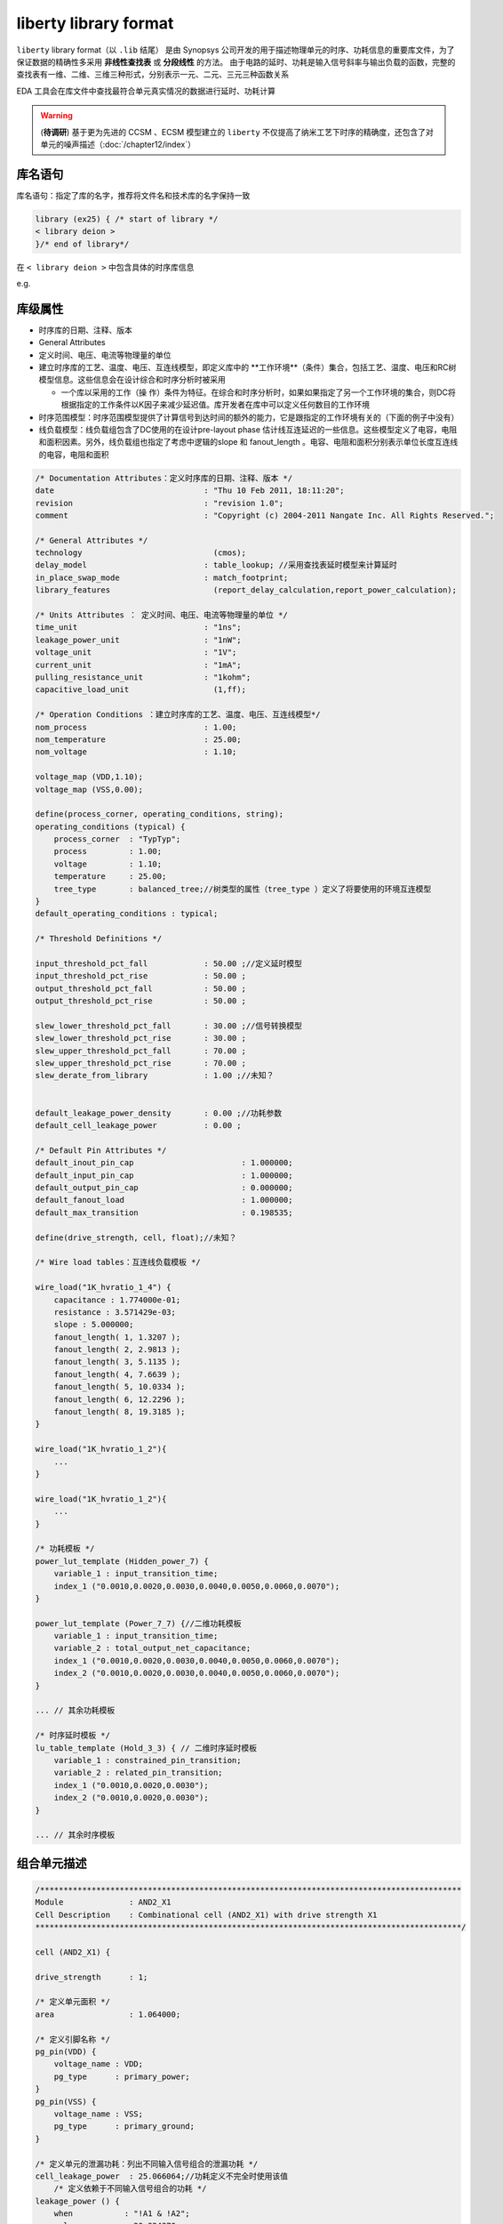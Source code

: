 liberty library format
===================================

``liberty`` library format（以 ``.lib`` 结尾） 是由 Synopsys 公司开发的用于描述物理单元的时序、功耗信息的重要库文件，为了保证数据的精确性多采用 **非线性查找表** 或 **分段线性** 的方法。 由于电路的延时、功耗是输入信号斜率与输出负载的函数，完整的查找表有一维、二维、三维三种形式，分别表示一元、二元、三元三种函数关系

EDA 工具会在库文件中查找最符合单元真实情况的数据进行延时、功耗计算

.. warning::
    (**待调研**) 基于更为先进的 CCSM 、ECSM 模型建立的 ``liberty`` 不仅提高了纳米工艺下时序的精确度，还包含了对单元的噪声描述（:doc:`/chapter12/index`）
库名语句
-------------

库名语句：指定了库的名字，推荐将文件名和技术库的名字保持一致

.. code-block:: lib
    
    library (ex25) { /* start of library */
    < library deion >
    }/* end of library*/

在 ``< library deion >``  中包含具体的时序库信息

e.g.

.. figure:: ./时序库库头信息.png

库级属性
----------------------------

- 时序库的日期、注释、版本
- General Attributes
- 定义时间、电压、电流等物理量的单位
- 建立时序库的工艺、温度、电压、互连线模型，即定义库中的 **工作环境**（条件）集合，包括工艺、温度、电压和RC树模型信息。这些信息会在设计综合和时序分析时被采用

  - 一个库以采用的工作（操 作）条件为特征。在综合和时序分析时，如果如果指定了另一个工作环境的集合，则DC将根据指定的工作条件以K因子来减少延迟值。库开发者在库中可以定义任何数目的工作环境

- 时序范围模型：时序范围模型提供了计算信号到达时间的额外的能力，它是跟指定的工作环境有关的（下面的例子中没有）
- 线负载模型：线负载组包含了DC使用的在设计pre-layout phase 估计线互连延迟的一些信息。这些模型定义了电容，电阻和面积因素。另外，线负载组也指定了考虑中逻辑的slope 和 fanout_length 。电容、电阻和面积分别表示单位长度互连线的电容，电阻和面积

.. code-block ::

    /* Documentation Attributes：定义时序库的日期、注释、版本 */
    date                    		: "Thu 10 Feb 2011, 18:11:20";
    revision                		: "revision 1.0";
    comment                 		: "Copyright (c) 2004-2011 Nangate Inc. All Rights Reserved.";

    /* General Attributes */
    technology              		  (cmos);
    delay_model             		: table_lookup; //采用查找表延时模型来计算延时
    in_place_swap_mode      		: match_footprint;
    library_features        		  (report_delay_calculation,report_power_calculation);

    /* Units Attributes ： 定义时间、电压、电流等物理量的单位 */
    time_unit               		: "1ns";
    leakage_power_unit      		: "1nW";
    voltage_unit            		: "1V";
    current_unit            		: "1mA";
    pulling_resistance_unit 		: "1kohm";
    capacitive_load_unit    		  (1,ff);

    /* Operation Conditions ：建立时序库的工艺、温度、电压、互连线模型*/
    nom_process             		: 1.00;
    nom_temperature         		: 25.00;
    nom_voltage             		: 1.10;

    voltage_map (VDD,1.10);
    voltage_map (VSS,0.00);

    define(process_corner, operating_conditions, string);
    operating_conditions (typical) {
        process_corner	: "TypTyp";
        process       	: 1.00;
        voltage       	: 1.10;
        temperature   	: 25.00;
        tree_type     	: balanced_tree;//树类型的属性（tree_type ）定义了将要使用的环境互连模型
    }
    default_operating_conditions : typical;

    /* Threshold Definitions */

    input_threshold_pct_fall      	: 50.00 ;//定义延时模型
    input_threshold_pct_rise      	: 50.00 ;
    output_threshold_pct_fall     	: 50.00 ;
    output_threshold_pct_rise     	: 50.00 ;

    slew_lower_threshold_pct_fall 	: 30.00 ;//信号转换模型
    slew_lower_threshold_pct_rise 	: 30.00 ;
    slew_upper_threshold_pct_fall 	: 70.00 ;
    slew_upper_threshold_pct_rise 	: 70.00 ;
    slew_derate_from_library      	: 1.00 ;//未知？

    
    default_leakage_power_density 	: 0.00 ;//功耗参数
    default_cell_leakage_power    	: 0.00 ;

    /* Default Pin Attributes */
    default_inout_pin_cap       		: 1.000000;
    default_input_pin_cap       		: 1.000000;
    default_output_pin_cap      		: 0.000000;
    default_fanout_load         		: 1.000000;
    default_max_transition      		: 0.198535;

    define(drive_strength, cell, float);//未知？

    /* Wire load tables：互连线负载模板 */

    wire_load("1K_hvratio_1_4") {
        capacitance : 1.774000e-01;
        resistance : 3.571429e-03;
        slope : 5.000000;
        fanout_length( 1, 1.3207 );
        fanout_length( 2, 2.9813 );
        fanout_length( 3, 5.1135 );
        fanout_length( 4, 7.6639 );
        fanout_length( 5, 10.0334 );
        fanout_length( 6, 12.2296 );
        fanout_length( 8, 19.3185 );
    }

    wire_load("1K_hvratio_1_2"){
        ...
    }

    wire_load("1K_hvratio_1_2"){
        ...
    }

    /* 功耗模板 */
    power_lut_template (Hidden_power_7) {
        variable_1 : input_transition_time;
        index_1 ("0.0010,0.0020,0.0030,0.0040,0.0050,0.0060,0.0070");
    }

    power_lut_template (Power_7_7) {//二维功耗模板
        variable_1 : input_transition_time;
        variable_2 : total_output_net_capacitance;
        index_1 ("0.0010,0.0020,0.0030,0.0040,0.0050,0.0060,0.0070");
        index_2 ("0.0010,0.0020,0.0030,0.0040,0.0050,0.0060,0.0070");
    }

    ... // 其余功耗模板

    /* 时序延时模板 */
    lu_table_template (Hold_3_3) { // 二维时序延时模板
        variable_1 : constrained_pin_transition;
        variable_2 : related_pin_transition;
        index_1 ("0.0010,0.0020,0.0030");
        index_2 ("0.0010,0.0020,0.0030");
    }

    ... // 其余时序模板

组合单元描述
---------------------

.. code-block::

    /******************************************************************************************
    Module          	: AND2_X1
    Cell Description	: Combinational cell (AND2_X1) with drive strength X1
    *******************************************************************************************/

    cell (AND2_X1) {

    drive_strength     	: 1;

    /* 定义单元面积 */
    area               	: 1.064000;
    
    /* 定义引脚名称 */
    pg_pin(VDD) {
        voltage_name : VDD;
        pg_type      : primary_power;
    }
    pg_pin(VSS) {
        voltage_name : VSS;
        pg_type      : primary_ground;
    }

    /* 定义单元的泄漏功耗：列出不同输入信号组合的泄漏功耗 */
    cell_leakage_power 	: 25.066064;//功耗定义不完全时使用该值
        /* 定义依赖于不同输入信号组合的功耗 */
    leakage_power () {
        when           : "!A1 & !A2";
        value          : 20.324370;
    }
    leakage_power () {
        when           : "!A1 & A2";
        value          : 30.850688;
    }
    leakage_power () {
        when           : "A1 & !A2";
        value          : 20.622958;
    }
    leakage_power () {
        when           : "A1 & A2";
        value          : 28.466240;
    }

    /* 对单元端口 A1、A2、ZN 的定义 */
    pin (A1) {

        direction		: input;
        related_power_pin		: "VDD";
        related_ground_pin		: "VSS";
        capacitance		: 0.918145;
        fall_capacitance	: 0.874832;
        rise_capacitance	: 0.918145;
    }

    pin (A2) {

        direction		: input;
        related_power_pin		: "VDD";
        related_ground_pin		: "VSS";
        capacitance		: 0.974630;
        fall_capacitance	: 0.894119;
        rise_capacitance	: 0.974630;
    }

    pin (ZN) {

        direction		: output;
        related_power_pin	: "VDD";
        related_ground_pin	: "VSS";
        max_capacitance		: 60.577400;
        function		: "(A1 & A2)";

        /* 时序信息  */
        timing () {

            related_pin	   : "A1";
            timing_sense	   : positive_unate;// timing_sense 定义了输入影响输出的方式，positive_unate 表示 ZN 与 A1 正相关，即变化方向相同

            cell_fall(Timing_7_7) {//信号 ZN 下降的单元传播延时，Index_1 是输入信号 A1 的转换时间
                index_1 ("0.00117378,0.00472397,0.0171859,0.0409838,0.0780596,0.130081,0.198535");
                index_2 ("0.365616,1.893040,3.786090,7.572170,15.144300,30.288700,60.577400");
                values ("0.0217822,0.0253224,0.0288237,0.0346827,0.0448323,0.0636086,0.100366", \
                        "0.0233179,0.0268545,0.0303556,0.0362159,0.0463659,0.0651426,0.101902", \
                        "0.0296429,0.0331470,0.0366371,0.0425000,0.0526603,0.0714467,0.108208", \
                        "0.0402311,0.0440292,0.0477457,0.0538394,0.0641187,0.0829203,0.119654", \
                        "0.0511250,0.0554077,0.0595859,0.0662932,0.0771901,0.0963434,0.133061", \
                        "0.0625876,0.0673198,0.0719785,0.0794046,0.0910973,0.110757,0.147656", \
                        "0.0748282,0.0800098,0.0851434,0.0933663,0.106111,0.126669,0.163872");
            }
            cell_rise(Timing_7_7) {//信号 ZN 上升的单元传播延时，Index_1 是输入信号 A1 的转换时间
                index_1 ("0.00117378,0.00472397,0.0171859,0.0409838,0.0780596,0.130081,0.198535");
                index_2 ("0.365616,1.893040,3.786090,7.572170,15.144300,30.288700,60.577400");
                values ("0.0229273,0.0278833,0.0331544,0.0428051,0.0612642,0.0977350,0.170492", \
                        "0.0241796,0.0291333,0.0344028,0.0440520,0.0625091,0.0989835,0.171743", \
                        "0.0292313,0.0341494,0.0393813,0.0489834,0.0674111,0.103888,0.176663", \
                        "0.0361806,0.0413104,0.0466212,0.0562627,0.0746023,0.110992,0.183728", \
                        "0.0417222,0.0473804,0.0529449,0.0626244,0.0809404,0.117314,0.189941", \
                        "0.0458217,0.0520530,0.0581948,0.0682722,0.0865488,0.122733,0.195364", \
                        "0.0483588,0.0550898,0.0619209,0.0728347,0.0914012,0.127549,0.200020");
            }
            fall_transition(Timing_7_7) {//与输入信号A1相关的输出信号ZN下降的转换时间
                index_1 ("0.00117378,0.00472397,0.0171859,0.0409838,0.0780596,0.130081,0.198535");
                index_2 ("0.365616,1.893040,3.786090,7.572170,15.144300,30.288700,60.577400");
                values ("0.00449470,0.00613737,0.00800970,0.0116129,0.0188827,0.0341035,0.0656991", \
                        "0.00449457,0.00613918,0.00801067,0.0116136,0.0188830,0.0341032,0.0656996", \
                        "0.00452853,0.00617737,0.00804415,0.0116355,0.0188923,0.0341059,0.0656998", \
                        "0.00583601,0.00731234,0.00900023,0.0122896,0.0191954,0.0341882,0.0657049", \
                        "0.00766157,0.00916530,0.0108343,0.0139762,0.0204666,0.0348159,0.0657938", \
                        "0.00965692,0.0112246,0.0129530,0.0160624,0.0221739,0.0357885,0.0662734", \
                        "0.0119231,0.0135596,0.0153789,0.0185944,0.0245249,0.0373595,0.0668921");
            }
            rise_transition(Timing_7_7) {//与输入信号A1相关的输出信号ZN上升的转换时间
                index_1 ("0.00117378,0.00472397,0.0171859,0.0409838,0.0780596,0.130081,0.198535");
                index_2 ("0.365616,1.893040,3.786090,7.572170,15.144300,30.288700,60.577400");
                values ("0.00572880,0.00891685,0.0128187,0.0208943,0.0377688,0.0722247,0.141354", \
                        "0.00572757,0.00891940,0.0128191,0.0208911,0.0377733,0.0722335,0.141353", \
                        "0.00575739,0.00894876,0.0128462,0.0209084,0.0377703,0.0722407,0.141356", \
                        "0.00671156,0.00966231,0.0133885,0.0212253,0.0378500,0.0722258,0.141369", \
                        "0.00818272,0.0110287,0.0143519,0.0217385,0.0381954,0.0723902,0.141349", \
                        "0.00991536,0.0129659,0.0161539,0.0228147,0.0385411,0.0726187,0.141516", \
                        "0.0119755,0.0151970,0.0186081,0.0248105,0.0395074,0.0729589,0.141761");
            }
        }

        timing () {

            related_pin	   : "A2";
            timing_sense	   : positive_unate;

            cell_fall(Timing_7_7) {
                index_1 ("0.00117378,0.00472397,0.0171859,0.0409838,0.0780596,0.130081,0.198535");
                index_2 ("0.365616,1.893040,3.786090,7.572170,15.144300,30.288700,60.577400");
                values ("0.0239949,0.0275975,0.0311598,0.0371031,0.0473463,0.0662033,0.103011", \
                        "0.0255669,0.0291678,0.0327291,0.0386739,0.0489182,0.0677760,0.104585", \
                        "0.0319701,0.0355491,0.0391003,0.0450456,0.0552974,0.0741632,0.110978", \
                        "0.0434655,0.0472450,0.0509446,0.0570185,0.0673368,0.0862117,0.123012", \
                        "0.0556722,0.0599286,0.0640715,0.0707302,0.0816015,0.100770,0.137535", \
                        "0.0685793,0.0732749,0.0778555,0.0851681,0.0967322,0.116339,0.153273", \
                        "0.0826468,0.0877448,0.0927479,0.100713,0.113127,0.133390,0.170486");
            }
            cell_rise(Timing_7_7) {
                index_1 ("0.00117378,0.00472397,0.0171859,0.0409838,0.0780596,0.130081,0.198535");
                index_2 ("0.365616,1.893040,3.786090,7.572170,15.144300,30.288700,60.577400");
                values ("0.0242401,0.0291962,0.0344675,0.0441201,0.0625805,0.0990542,0.171801", \
                        "0.0255584,0.0305130,0.0357827,0.0454343,0.0638975,0.100369,0.173119", \
                        "0.0294291,0.0343648,0.0396144,0.0492411,0.0676866,0.104173,0.176930", \
                        "0.0349546,0.0400471,0.0453740,0.0550447,0.0734601,0.109904,0.182664", \
                        "0.0400649,0.0454754,0.0509759,0.0607322,0.0791520,0.115586,0.188291", \
                        "0.0437777,0.0496859,0.0555709,0.0656195,0.0841134,0.120470,0.193165", \
                        "0.0457090,0.0521251,0.0585676,0.0691868,0.0880108,0.124497,0.197148");
            }
            fall_transition(Timing_7_7) {
                index_1 ("0.00117378,0.00472397,0.0171859,0.0409838,0.0780596,0.130081,0.198535");
                index_2 ("0.365616,1.893040,3.786090,7.572170,15.144300,30.288700,60.577400");
                values ("0.00471394,0.00634454,0.00821102,0.0117966,0.0190382,0.0342159,0.0657737", \
                        "0.00471391,0.00634604,0.00821227,0.0117981,0.0190383,0.0342154,0.0657720", \
                        "0.00472858,0.00636732,0.00823258,0.0118121,0.0190443,0.0342171,0.0657739", \
                        "0.00577932,0.00724331,0.00893038,0.0122586,0.0192546,0.0342798,0.0657801", \
                        "0.00756354,0.00903153,0.0106837,0.0138481,0.0203985,0.0348060,0.0658584", \
                        "0.00942122,0.0109441,0.0126352,0.0157346,0.0219195,0.0356900,0.0662760", \
                        "0.0114239,0.0129875,0.0147361,0.0178899,0.0238428,0.0368950,0.0667496");
            }
            rise_transition(Timing_7_7) {
                index_1 ("0.00117378,0.00472397,0.0171859,0.0409838,0.0780596,0.130081,0.198535");
                index_2 ("0.365616,1.893040,3.786090,7.572170,15.144300,30.288700,60.577400");
                values ("0.00572830,0.00891869,0.0128184,0.0208944,0.0377764,0.0722278,0.141362", \
                        "0.00572847,0.00891651,0.0128194,0.0208942,0.0377760,0.0722301,0.141366", \
                        "0.00574608,0.00893558,0.0128334,0.0209016,0.0377751,0.0722257,0.141362", \
                        "0.00624225,0.00936830,0.0131855,0.0211105,0.0378266,0.0722281,0.141368", \
                        "0.00717298,0.0102127,0.0138473,0.0215165,0.0380542,0.0723155,0.141361", \
                        "0.00848158,0.0115952,0.0150567,0.0223372,0.0384207,0.0724943,0.141439", \
                        "0.0100150,0.0133287,0.0168266,0.0237260,0.0392895,0.0729088,0.141632");
            }
        }

        /* 单元内部功耗 */
        internal_power () {

            related_pin	         : "A1";
            fall_power(Power_7_7) {// 当输入信号 A2 等于 1，输入信号 A1 在不同转换时间下，端口ZN信号信号下降所消耗的内部功耗
                index_1 ("0.00117378,0.00472397,0.0171859,0.0409838,0.0780596,0.130081,0.198535");
                index_2 ("0.365616,1.893040,3.786090,7.572170,15.144300,30.288700,60.577400");
                values ("2.707163,2.939134,3.111270,3.271119,3.366153,3.407657,3.420511", \
                        "2.676697,2.905713,3.073189,3.236823,3.334156,3.373344,3.387400", \
                        "2.680855,2.891263,3.047784,3.212948,3.315296,3.360694,3.377614", \
                        "2.821141,3.032707,3.182020,3.338567,3.444608,3.488752,3.508229", \
                        "3.129641,3.235525,3.357993,3.567372,3.743682,3.792092,3.808289", \
                        "3.724304,3.738737,3.808381,3.980825,4.147999,4.278043,4.311323", \
                        "4.526175,4.492292,4.510220,4.634217,4.814899,4.934862,5.047389");
            }
            rise_power(Power_7_7) {// 当输入信号 A2 等于 1，输入信号 A1 在不同转换时间下，端口ZN信号信号上升所消耗的内部功耗
                index_1 ("0.00117378,0.00472397,0.0171859,0.0409838,0.0780596,0.130081,0.198535");
                index_2 ("0.365616,1.893040,3.786090,7.572170,15.144300,30.288700,60.577400");
                values ("1.823439,1.926997,1.963153,2.028865,1.957837,2.123314,2.075262", \
                        "1.796317,1.896145,1.960625,2.014112,2.050786,2.046472,1.972327", \
                        "1.811604,1.886741,1.955658,1.978263,1.965671,1.963736,2.071227", \
                        "1.997387,2.045930,2.092357,2.063643,2.099127,1.932089,2.131341", \
                        "2.367285,2.439718,2.440043,2.403446,2.305848,2.351146,2.195145", \
                        "2.916140,2.994325,3.044451,2.962881,2.836259,2.781564,2.633645", \
                        "3.687718,3.756085,3.789394,3.792984,3.773583,3.593022,3.405552");
            }
        }

        internal_power () {

            related_pin	         : "A2";
            fall_power(Power_7_7) {// 当输入信号 A1 等于 1，输入信号 A2 在不同转换时间下，端口ZN信号信号下降所消耗的内部功耗
                index_1 ("0.00117378,0.00472397,0.0171859,0.0409838,0.0780596,0.130081,0.198535");
                index_2 ("0.365616,1.893040,3.786090,7.572170,15.144300,30.288700,60.577400");
                values ("3.037418,3.256810,3.431183,3.608914,3.718690,3.769096,3.795202", \
                        "3.008434,3.225727,3.401854,3.575115,3.690150,3.744665,3.770126", \
                        "3.019161,3.227246,3.396745,3.567796,3.687272,3.742217,3.772264", \
                        "3.209283,3.383153,3.545968,3.708113,3.823034,3.876287,3.908345", \
                        "3.515341,3.612604,3.759132,3.957421,4.125916,4.183148,4.215191", \
                        "4.067419,4.111031,4.206104,4.363313,4.545920,4.679285,4.713087", \
                        "4.900192,4.882841,4.918321,5.018351,5.199236,5.309747,5.420047");
            }
            rise_power(Power_7_7) {// 当输入信号 A1 等于 1，输入信号 A2 在不同转换时间下，端口ZN信号信号下降所消耗的内部功耗
                index_1 ("0.00117378,0.00472397,0.0171859,0.0409838,0.0780596,0.130081,0.198535");
                index_2 ("0.365616,1.893040,3.786090,7.572170,15.144300,30.288700,60.577400");
                values ("1.826567,1.923081,1.948203,2.039180,2.076657,2.044749,1.913708", \
                        "1.800512,1.903364,1.974517,2.016468,2.024243,1.959196,1.817329", \
                        "1.781119,1.870353,1.937484,1.966376,2.010382,1.978551,1.849007", \
                        "1.856892,1.933118,1.937117,1.991598,2.024542,1.995340,1.788981", \
                        "2.103379,2.174172,2.204352,2.188346,2.094260,2.063115,2.133599", \
                        "2.500764,2.607899,2.629193,2.623620,2.539760,2.417873,2.489576", \
                        "3.041217,3.139373,3.221432,3.253461,3.258340,3.164002,3.111013");
            }
        }
    }

    }

时序单元描述
-----------------------

.. code-block::

    /******************************************************************************************
    Module          	: DFF_X1
    Cell Description	: Pos.edge D-Flip-Flop with drive strength X1
    *******************************************************************************************/

    cell (DFF_X1) {

    drive_strength     	: 1;//? 驱动力

    ff ("IQ" , "IQN") {             // IQ 是触发器输入信号的非反相输出端， IQN 是触发器的反向输出端
        next_state         	: "D";  // 定义时钟有效时，触发器输出信号
        clocked_on         	: "CK"; // 定义触发器时钟信号上升沿有效
    }

    area               	: 4.522000;
    pg_pin(VDD) {
        voltage_name : VDD;
        pg_type      : primary_power;
    }
    pg_pin(VSS) {
        voltage_name : VSS;
        pg_type      : primary_ground;
    }


    cell_leakage_power 	: 79.112308;

    leakage_power () {
        when           : "!CK & !D & !Q & QN";
        value          : 73.812310;
    }
    leakage_power () {
        when           : "!CK & !D & Q & !QN";
        value          : 77.650980;
    }
    leakage_power () {
        when           : "!CK & D & !Q & QN";
        value          : 84.084352;
    }
    leakage_power () {
        when           : "!CK & D & Q & !QN";
        value          : 82.786902;
    }
    leakage_power () {
        when           : "CK & !D & !Q & QN";
        value          : 78.328514;
    }
    leakage_power () {
        when           : "CK & !D & Q & !QN";
        value          : 68.431484;
    }
    leakage_power () {
        when           : "CK & D & !Q & QN";
        value          : 92.268539;
    }
    leakage_power () {
        when           : "CK & D & Q & !QN";
        value          : 75.535383;
    }

    /* 针对 D 端口进行定义 */
    pin (D) {

        direction		: input;
        related_power_pin		: "VDD";
        related_ground_pin		: "VSS";
        capacitance		: 1.140290;
        fall_capacitance	: 1.062342;
        rise_capacitance	: 1.140290;

        /* 定义 CK 的上升沿用于 hold 时间检查 */
        timing () {

            related_pin	   : "CK";
            timing_type	   : hold_rising;
            fall_constraint(Hold_3_3) { // 定义输入端口 D 从高电平转化到低电平的 hold 时间
                index_1 ("0.00117378,0.0449324,0.198535");
                index_2 ("0.00117378,0.0449324,0.198535");
                values ("0.001650,0.010970,0.010626", \
                        "0.004131,0.010748,0.006379", \
                        "0.143222,0.153005,0.144764");
            }
            rise_constraint(Hold_3_3) { // 定义输入端口 D 从低电平转化到高电平的 hold 时间
                index_1 ("0.00117378,0.0449324,0.198535");
                index_2 ("0.00117378,0.0449324,0.198535");
                values ("0.003805,0.015977,0.020421", \
                        "0.016803,0.029868,0.034184", \
                        "0.098513,0.113992,0.121949");
            }
        }

        /* 定义 CK 的上升沿用于 setup 时间检查 */
        timing () {

            related_pin	   : "CK";
            timing_type	   : setup_rising;
            fall_constraint(Setup_3_3) { // 定义输入端口 D 从高电平转化到低电平的 setup 时间
                index_1 ("0.00117378,0.0449324,0.198535");
                index_2 ("0.00117378,0.0449324,0.198535");
                values ("0.036831,0.022224,0.015916", \
                        "0.054595,0.039810,0.033507", \
                        "0.100487,0.085013,0.077078");
            }
            rise_constraint(Setup_3_3) { // 定义输入端口 D 从低电平转化到高电平的 setup 时间
                index_1 ("0.00117378,0.0449324,0.198535");
                index_2 ("0.00117378,0.0449324,0.198535");
                values ("0.029299,0.024425,0.037712", \
                        "0.041187,0.034581,0.045743", \
                        "0.055773,0.045995,0.054260");
            }
        }

        internal_power () {

            when          	: "!CK & !Q & QN";

            fall_power(Hidden_power_7) {
                index_1 ("0.00117378,0.00472397,0.0171859,0.0409838,0.0780596,0.130081,0.198535");
                values ("4.282350,4.262724,4.232647,4.257524,4.440015,4.830113,5.453793");
            }
            rise_power(Hidden_power_7) {
                index_1 ("0.00117378,0.00472397,0.0171859,0.0409838,0.0780596,0.130081,0.198535");
                values ("3.123160,3.087455,3.057099,3.089699,3.264636,3.641862,4.248752");
            }

        }

        internal_power () {

            when          	: "!CK & Q & !QN";

            fall_power(Hidden_power_7) {
                index_1 ("0.00117378,0.00472397,0.0171859,0.0409838,0.0780596,0.130081,0.198535");
                values ("4.225775,4.204949,4.176186,4.201258,4.386545,4.779222,5.403637");
            }
            rise_power(Hidden_power_7) {
                index_1 ("0.00117378,0.00472397,0.0171859,0.0409838,0.0780596,0.130081,0.198535");
                values ("3.083037,3.048137,3.017534,3.048552,3.218148,3.591164,4.190437");
            }

        }

        internal_power () {

            when          	: "CK & !Q & QN";

            fall_power(Hidden_power_7) {
                index_1 ("0.00117378,0.00472397,0.0171859,0.0409838,0.0780596,0.130081,0.198535");
                values ("0.734644,0.711876,0.699974,0.693873,0.690560,0.688463,0.686629");
            }
            rise_power(Hidden_power_7) {
                index_1 ("0.00117378,0.00472397,0.0171859,0.0409838,0.0780596,0.130081,0.198535");
                values ("-0.629039,-0.632808,-0.635332,-0.637084,-0.638669,-0.639510,-0.640648");
            }

        }

        internal_power () {

            when          	: "CK & Q & !QN";

            fall_power(Hidden_power_7) {
                index_1 ("0.00117378,0.00472397,0.0171859,0.0409838,0.0780596,0.130081,0.198535");
                values ("0.649761,0.657430,0.659383,0.658763,0.658012,0.657721,0.657131");
            }
            rise_power(Hidden_power_7) {
                index_1 ("0.00117378,0.00472397,0.0171859,0.0409838,0.0780596,0.130081,0.198535");
                values ("-0.433510,-0.498326,-0.553300,-0.573050,-0.585298,-0.593057,-0.598187");
            }

        }
    }

    pin (CK) {

        direction		: input;
        related_power_pin		: "VDD";
        related_ground_pin		: "VSS";
        clock   		: true;
        capacitance		: 0.949653;
        fall_capacitance	: 0.856440;
        rise_capacitance	: 0.949653;

        timing () {

            related_pin	   : "CK";
            timing_type	   : min_pulse_width;
            fall_constraint(Pulse_width_3) {
                index_1 ("0.00117378,0.0449324,0.198535");
                values ("0.052454,0.068941,0.198733");
            }
            rise_constraint(Pulse_width_3) {
                index_1 ("0.00117378,0.0449324,0.198535");
                values ("0.052454,0.055730,0.198733");
            }
        }

        internal_power () {

            when          	: "!D & !Q & QN";

            fall_power(Hidden_power_7) {
                index_1 ("0.00117378,0.00472397,0.0171859,0.0409838,0.0780596,0.130081,0.198535");
                values ("4.497803,4.465589,4.474442,4.653631,5.024863,5.612265,6.462059");
            }
            rise_power(Hidden_power_7) {
                index_1 ("0.00117378,0.00472397,0.0171859,0.0409838,0.0780596,0.130081,0.198535");
                values ("2.441622,2.424683,2.419478,2.538300,2.868236,3.458473,4.350696");
            }

        }

        internal_power () {

            when          	: "!D & Q & !QN";

            fall_power(Hidden_power_7) {
                index_1 ("0.00117378,0.00472397,0.0171859,0.0409838,0.0780596,0.130081,0.198535");
                values ("7.580013,7.545830,7.553889,7.732922,8.104180,8.689834,9.534370");
            }
            rise_power(scalar) {values ("0.0");
            }

        }

        internal_power () {

            when          	: "D & !Q & QN";

            fall_power(Hidden_power_7) {
                index_1 ("0.00117378,0.00472397,0.0171859,0.0409838,0.0780596,0.130081,0.198535");
                values ("7.539890,7.504660,7.510408,7.700613,8.104432,8.735168,9.638019");
            }
            rise_power(scalar) {values ("0.0");
            }

        }

        internal_power () {

            when          	: "D & Q & !QN";

            fall_power(Hidden_power_7) {
                index_1 ("0.00117378,0.00472397,0.0171859,0.0409838,0.0780596,0.130081,0.198535");
                values ("4.265302,4.236623,4.243058,4.421492,4.793004,5.381130,6.226269");
            }
            rise_power(Hidden_power_7) {
                index_1 ("0.00117378,0.00472397,0.0171859,0.0409838,0.0780596,0.130081,0.198535");
                values ("2.627385,2.610493,2.608469,2.730149,3.052950,3.639302,4.526135");
            }

        }
    }

    pin (Q) {

        direction		: output;
        related_power_pin	: "VDD";
        related_ground_pin	: "VSS";
        max_capacitance		: 60.730000;
        function		: "IQ";

        timing () {

            related_pin	   : "CK";
            timing_type	   : rising_edge;
            timing_sense	   : non_unate;

            cell_fall(Timing_7_7) {
                index_1 ("0.00117378,0.00472397,0.0171859,0.0409838,0.0780596,0.130081,0.198535");
                index_2 ("0.365616,1.897810,3.795620,7.591250,15.182500,30.365000,60.730000");
                values ("0.0766596,0.0798075,0.0830620,0.0887201,0.0987256,0.117420,0.154208", \
                        "0.0781451,0.0812961,0.0845506,0.0902064,0.100214,0.118901,0.155689", \
                        "0.0834509,0.0865996,0.0898538,0.0955104,0.105520,0.124208,0.161007", \
                        "0.0898134,0.0929656,0.0962190,0.101880,0.111891,0.130580,0.167368", \
                        "0.0948029,0.0979521,0.101199,0.106852,0.116848,0.135526,0.172330", \
                        "0.0980374,0.101184,0.104444,0.110089,0.120091,0.138781,0.175556", \
                        "0.0991226,0.102262,0.105515,0.111166,0.121175,0.139862,0.176647");
            }
            cell_rise(Timing_7_7) {
                index_1 ("0.00117378,0.00472397,0.0171859,0.0409838,0.0780596,0.130081,0.198535");
                index_2 ("0.365616,1.897810,3.795620,7.591250,15.182500,30.365000,60.730000");
                values ("0.0828120,0.0863005,0.0900538,0.0980799,0.115488,0.151502,0.224142", \
                        "0.0843002,0.0877892,0.0915421,0.0995682,0.116978,0.152987,0.225636", \
                        "0.0894747,0.0929639,0.0967178,0.104737,0.122148,0.158157,0.230802", \
                        "0.0956394,0.0991291,0.102879,0.110903,0.128306,0.164314,0.236967", \
                        "0.100388,0.103879,0.107634,0.115656,0.133046,0.169055,0.241706", \
                        "0.103693,0.107179,0.110951,0.118968,0.136339,0.172342,0.244989", \
                        "0.105393,0.108883,0.112684,0.120677,0.138011,0.173995,0.246637");
            }
            fall_transition(Timing_7_7) {
                index_1 ("0.00117378,0.00472397,0.0171859,0.0409838,0.0780596,0.130081,0.198535");
                index_2 ("0.365616,1.897810,3.795620,7.591250,15.182500,30.365000,60.730000");
                values ("0.00509944,0.00667713,0.00843811,0.0118927,0.0190266,0.0342192,0.0659466", \
                        "0.00509868,0.00668041,0.00844158,0.0118927,0.0190271,0.0342175,0.0659329", \
                        "0.00509874,0.00668007,0.00844172,0.0118938,0.0190260,0.0342101,0.0659479", \
                        "0.00510320,0.00667800,0.00844104,0.0118947,0.0190254,0.0342112,0.0659275", \
                        "0.00510062,0.00667299,0.00843851,0.0118941,0.0190265,0.0342181,0.0659411", \
                        "0.00510293,0.00667931,0.00844589,0.0118941,0.0190310,0.0342213,0.0659159", \
                        "0.00510747,0.00668127,0.00844377,0.0118974,0.0190248,0.0342139,0.0659304");
            }
            rise_transition(Timing_7_7) {
                index_1 ("0.00117378,0.00472397,0.0171859,0.0409838,0.0780596,0.130081,0.198535");
                index_2 ("0.365616,1.897810,3.795620,7.591250,15.182500,30.365000,60.730000");
                values ("0.00623451,0.00895183,0.0123373,0.0202600,0.0373722,0.0719784,0.141272", \
                        "0.00623484,0.00895495,0.0123329,0.0202604,0.0373685,0.0719779,0.141269", \
                        "0.00623822,0.00895003,0.0123317,0.0202595,0.0373725,0.0719774,0.141268", \
                        "0.00624078,0.00895914,0.0123355,0.0202606,0.0373701,0.0719776,0.141269", \
                        "0.00624423,0.00896103,0.0123353,0.0202645,0.0373728,0.0719740,0.141265", \
                        "0.00624876,0.00896943,0.0123402,0.0202634,0.0373720,0.0719776,0.141271", \
                        "0.00627065,0.00898833,0.0123576,0.0202666,0.0373714,0.0719777,0.141271");
            }
        }

        internal_power () {

            related_pin	         : "CK";
            fall_power(Power_7_7) {
                index_1 ("0.00117378,0.00472397,0.0171859,0.0409838,0.0780596,0.130081,0.198535");
                index_2 ("0.365616,1.897810,3.795620,7.591250,15.182500,30.365000,60.730000");
                values ("3.976646,4.055223,4.115315,4.258488,4.315315,4.372446,4.284551", \
                        "3.960900,4.039375,4.093985,4.247803,4.298686,4.362464,4.242090", \
                        "3.961073,4.034732,4.093420,4.250343,4.314382,4.307469,4.371643", \
                        "4.027238,4.102224,4.169560,4.322728,4.386049,4.407954,4.439979", \
                        "4.183792,4.263914,4.327710,4.478893,4.558656,4.584350,4.553607", \
                        "4.496796,4.579863,4.619351,4.782886,4.821955,4.868241,4.886405", \
                        "4.940885,5.010195,5.068653,5.252005,5.313253,5.302025,5.261229");
            }
            rise_power(Power_7_7) {
                index_1 ("0.00117378,0.00472397,0.0171859,0.0409838,0.0780596,0.130081,0.198535");
                index_2 ("0.365616,1.897810,3.795620,7.591250,15.182500,30.365000,60.730000");
                values ("4.357977,4.355108,4.344618,4.381384,4.417019,4.381589,4.469754", \
                        "4.349755,4.337047,4.334989,4.387289,4.395348,4.364141,4.471032", \
                        "4.354155,4.307118,4.302735,4.369440,4.413914,4.398943,4.329968", \
                        "4.404122,4.381596,4.379717,4.426014,4.449847,4.464205,4.516372", \
                        "4.577598,4.559692,4.544906,4.583244,4.628942,4.665534,4.674996", \
                        "4.890110,4.873307,4.869868,4.903053,4.944075,4.950879,4.978803", \
                        "5.343092,5.333614,5.326871,5.351517,5.389055,5.414645,5.293971");
            }
        }
    }

    pin (QN) {

        direction		: output;
        related_power_pin	: "VDD";
        related_ground_pin	: "VSS";
        max_capacitance		: 60.272200;
        function		: "IQN";

        timing () {

            related_pin	   : "CK";
            timing_type	   : rising_edge;
            timing_sense	   : non_unate;

            cell_fall(Timing_7_7) {
                index_1 ("0.00117378,0.00472397,0.0171859,0.0409838,0.0780596,0.130081,0.198535");
                index_2 ("0.365616,1.883510,3.767010,7.534020,15.068000,30.136100,60.272200");
                values ("0.0590814,0.0641353,0.0692419,0.0776560,0.0912053,0.113128,0.151601", \
                        "0.0605694,0.0656230,0.0707299,0.0791437,0.0926937,0.114615,0.153088", \
                        "0.0657407,0.0707927,0.0759037,0.0843106,0.0978665,0.119791,0.158265", \
                        "0.0719044,0.0769538,0.0820603,0.0904739,0.104026,0.125953,0.164434", \
                        "0.0766420,0.0816925,0.0868001,0.0952197,0.108774,0.130711,0.169201", \
                        "0.0799325,0.0849784,0.0901025,0.0985159,0.112059,0.134004,0.172481", \
                        "0.0815711,0.0866232,0.0917836,0.100197,0.113738,0.135703,0.174209");
            }
            cell_rise(Timing_7_7) {
                index_1 ("0.00117378,0.00472397,0.0171859,0.0409838,0.0780596,0.130081,0.198535");
                index_2 ("0.365616,1.883510,3.767010,7.534020,15.068000,30.136100,60.272200");
                values ("0.0579281,0.0631326,0.0686824,0.0787075,0.0975014,0.133960,0.206399", \
                        "0.0594181,0.0646204,0.0701709,0.0801938,0.0989883,0.135442,0.207884", \
                        "0.0647200,0.0699237,0.0754737,0.0854982,0.104290,0.140751,0.213191", \
                        "0.0710810,0.0762880,0.0818388,0.0918690,0.110663,0.147123,0.219564", \
                        "0.0760682,0.0812757,0.0868194,0.0968453,0.115629,0.152078,0.224531", \
                        "0.0792933,0.0844982,0.0900503,0.100076,0.118866,0.155320,0.227752", \
                        "0.0803694,0.0855744,0.0911261,0.101151,0.119947,0.156400,0.228839");
            }
            fall_transition(Timing_7_7) {
                index_1 ("0.00117378,0.00472397,0.0171859,0.0409838,0.0780596,0.130081,0.198535");
                index_2 ("0.365616,1.883510,3.767010,7.534020,15.068000,30.136100,60.272200");
                values ("0.00987208,0.0119379,0.0142372,0.0183892,0.0255977,0.0393357,0.0684911", \
                        "0.00987294,0.0119384,0.0142378,0.0183897,0.0255990,0.0393330,0.0684946", \
                        "0.00988089,0.0119465,0.0142442,0.0183961,0.0256002,0.0393374,0.0685005", \
                        "0.00988471,0.0119546,0.0142515,0.0184041,0.0256072,0.0393424,0.0684990", \
                        "0.00991211,0.0119842,0.0142823,0.0184347,0.0256336,0.0393498,0.0684990", \
                        "0.00995525,0.0120266,0.0143251,0.0184698,0.0256588,0.0393689,0.0685028", \
                        "0.0101103,0.0121673,0.0144543,0.0185827,0.0257443,0.0394207,0.0685402");
            }
            rise_transition(Timing_7_7) {
                index_1 ("0.00117378,0.00472397,0.0171859,0.0409838,0.0780596,0.130081,0.198535");
                index_2 ("0.365616,1.883510,3.767010,7.534020,15.068000,30.136100,60.272200");
                values ("0.00708298,0.0103508,0.0142824,0.0222811,0.0387488,0.0725710,0.141217", \
                        "0.00708276,0.0103506,0.0142838,0.0222814,0.0387469,0.0725720,0.141210", \
                        "0.00707927,0.0103482,0.0142864,0.0222810,0.0387407,0.0725745,0.141219", \
                        "0.00708388,0.0103534,0.0142872,0.0222818,0.0387423,0.0725732,0.141210", \
                        "0.00708667,0.0103571,0.0142903,0.0222825,0.0387431,0.0725738,0.141211", \
                        "0.00710286,0.0103657,0.0142966,0.0222906,0.0387527,0.0725748,0.141215", \
                        "0.00711448,0.0103775,0.0143072,0.0222975,0.0387554,0.0725759,0.141223");
            }
        }

        internal_power () {

            related_pin	         : "CK";
            fall_power(Power_7_7) {
                index_1 ("0.00117378,0.00472397,0.0171859,0.0409838,0.0780596,0.130081,0.198535");
                index_2 ("0.365616,1.883510,3.767010,7.534020,15.068000,30.136100,60.272200");
                values ("4.357973,4.354002,4.350129,4.382491,4.438811,4.426742,4.390698", \
                        "4.349747,4.346172,4.343441,4.360171,4.417402,4.429651,4.462806", \
                        "4.352509,4.306565,4.340207,4.380166,4.388588,4.423723,4.420258", \
                        "4.404120,4.384692,4.397729,4.428853,4.478215,4.508593,4.507068", \
                        "4.577598,4.561729,4.558933,4.594070,4.650533,4.566911,4.679492", \
                        "4.890103,4.876413,4.869619,4.899779,4.893542,4.883107,4.955819", \
                        "5.341252,5.336669,5.332610,5.377127,5.413392,5.353877,5.384633");
            }
            rise_power(Power_7_7) {
                index_1 ("0.00117378,0.00472397,0.0171859,0.0409838,0.0780596,0.130081,0.198535");
                index_2 ("0.365616,1.883510,3.767010,7.534020,15.068000,30.136100,60.272200");
                values ("3.976661,4.057400,4.116970,4.258121,4.324128,4.274664,4.374090", \
                        "3.960705,4.043382,4.107914,4.249031,4.303229,4.349838,4.317820", \
                        "3.961932,4.037292,4.096452,4.261011,4.305124,4.324168,4.383075", \
                        "4.020823,4.103340,4.157233,4.310159,4.394485,4.412408,4.360981", \
                        "4.179444,4.264552,4.332909,4.484011,4.509648,4.576835,4.556156", \
                        "4.496807,4.568296,4.638686,4.775179,4.850398,4.864834,4.807024", \
                        "4.940842,5.010481,5.083404,5.229591,5.300427,5.300514,5.350649");
            }
        }
    }

    }